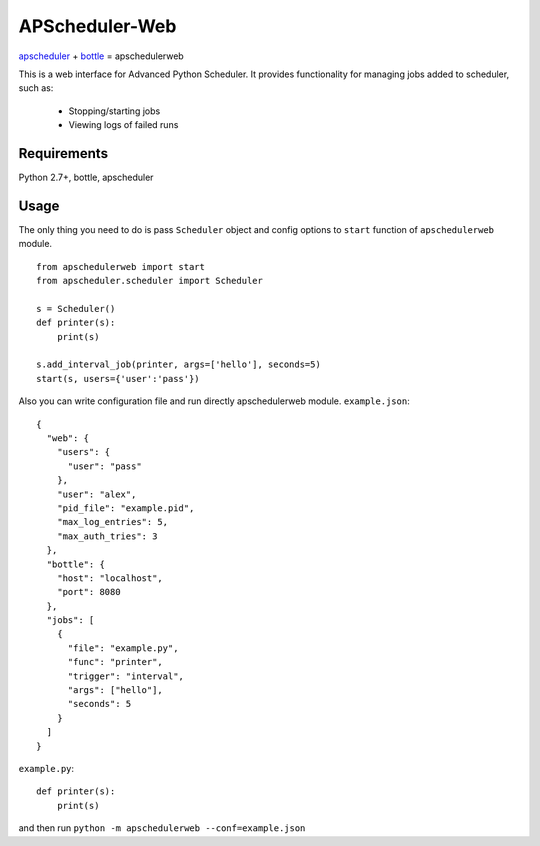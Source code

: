 ===============
APScheduler-Web
===============

`apscheduler <https://bitbucket.org/agronholm/apscheduler>`_ + `bottle <https://github.com/defnull/bottle>`_ = apschedulerweb

This is a web interface for Advanced Python Scheduler. It provides
functionality for managing jobs added to scheduler, such as:
  - Stopping/starting jobs
  - Viewing logs of failed runs

Requirements
============

Python 2.7+, bottle, apscheduler

Usage
=====

The only thing you need to do is pass ``Scheduler`` object and config
options to ``start`` function of ``apschedulerweb`` module.
::
    from apschedulerweb import start
    from apscheduler.scheduler import Scheduler

    s = Scheduler()
    def printer(s):
    	print(s)
    
    s.add_interval_job(printer, args=['hello'], seconds=5)
    start(s, users={'user':'pass'})

Also you can write configuration file and run directly apschedulerweb module.
``example.json``::
    
    {
      "web": {
        "users": {
          "user": "pass"
        },
        "user": "alex",
        "pid_file": "example.pid",
        "max_log_entries": 5,
        "max_auth_tries": 3
      },
      "bottle": {
        "host": "localhost",
        "port": 8080
      },
      "jobs": [
        {
          "file": "example.py",
          "func": "printer",
	  "trigger": "interval",
          "args": ["hello"],
          "seconds": 5
        }
      ]
    }
    
``example.py``::
    
    def printer(s):
        print(s)

and then run ``python -m apschedulerweb --conf=example.json``
